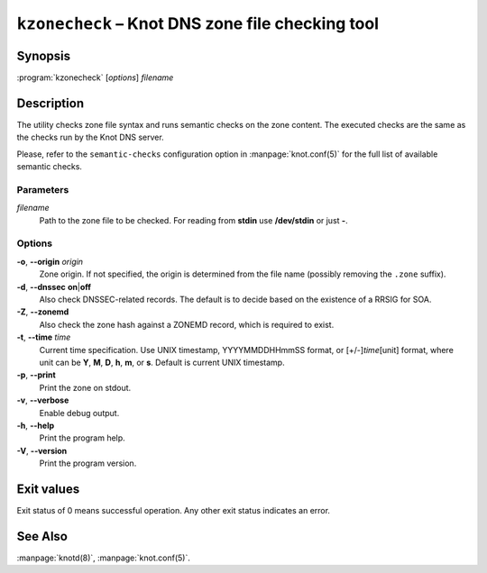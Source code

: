 .. highlight:: none

``kzonecheck`` – Knot DNS zone file checking tool
=================================================

Synopsis
--------

:program:`kzonecheck` [*options*] *filename*

Description
-----------

The utility checks zone file syntax and runs semantic checks on the zone
content. The executed checks are the same as the checks run by the Knot
DNS server.

Please, refer to the ``semantic-checks`` configuration option in
:manpage:`knot.conf(5)` for the full list of available semantic checks.

Parameters
..........

*filename*
  Path to the zone file to be checked. For reading from **stdin** use **/dev/stdin**
  or just **-**.

Options
.......

**-o**, **--origin** *origin*
  Zone origin. If not specified, the origin is determined from the file name
  (possibly removing the ``.zone`` suffix).

**-d**, **--dnssec** **on**\|\ **off**
  Also check DNSSEC-related records. The default is to decide based on the
  existence of a RRSIG for SOA.

**-Z**, **--zonemd**
  Also check the zone hash against a ZONEMD record, which is required to exist.

**-t**, **--time** *time*
  Current time specification. Use UNIX timestamp, YYYYMMDDHHmmSS
  format, or [+/-]\ *time*\ [unit] format, where unit can be **Y**, **M**,
  **D**, **h**, **m**, or **s**. Default is current UNIX timestamp.

**-p**, **--print**
  Print the zone on stdout.

**-v**, **--verbose**
  Enable debug output.

**-h**, **--help**
  Print the program help.

**-V**, **--version**
  Print the program version.

Exit values
-----------

Exit status of 0 means successful operation. Any other exit status indicates
an error.

See Also
--------

:manpage:`knotd(8)`, :manpage:`knot.conf(5)`.
